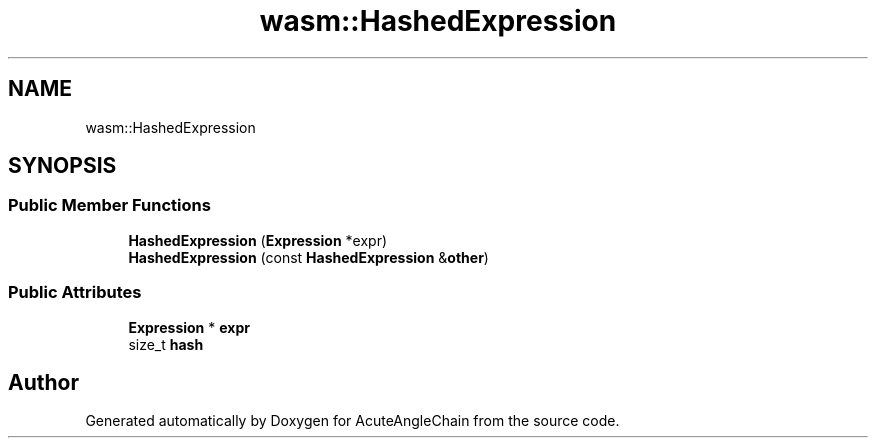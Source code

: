.TH "wasm::HashedExpression" 3 "Sun Jun 3 2018" "AcuteAngleChain" \" -*- nroff -*-
.ad l
.nh
.SH NAME
wasm::HashedExpression
.SH SYNOPSIS
.br
.PP
.SS "Public Member Functions"

.in +1c
.ti -1c
.RI "\fBHashedExpression\fP (\fBExpression\fP *expr)"
.br
.ti -1c
.RI "\fBHashedExpression\fP (const \fBHashedExpression\fP &\fBother\fP)"
.br
.in -1c
.SS "Public Attributes"

.in +1c
.ti -1c
.RI "\fBExpression\fP * \fBexpr\fP"
.br
.ti -1c
.RI "size_t \fBhash\fP"
.br
.in -1c

.SH "Author"
.PP 
Generated automatically by Doxygen for AcuteAngleChain from the source code\&.
